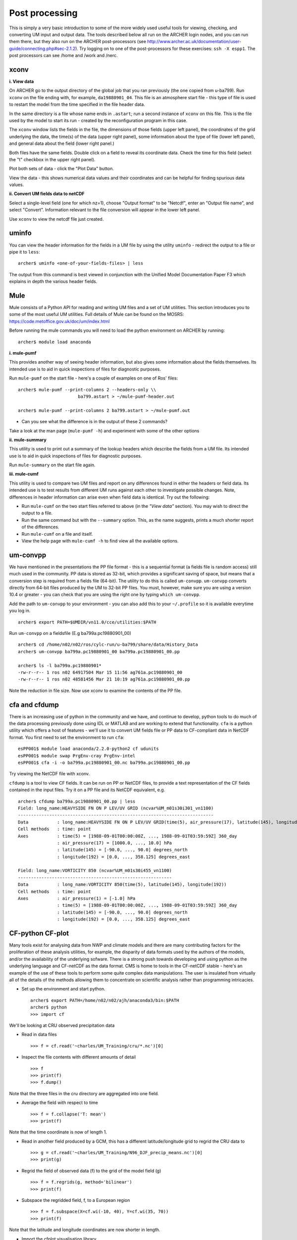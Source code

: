 Post processing
===============

This is simply a very basic introduction to some of the more widely used useful tools for viewing, checking, and converting UM input and output data. The tools described below all run on the ARCHER login nodes, and you can run them there, but they also run on the ARCHER post-processors (see http://www.archer.ac.uk/documentation/user-guide/connecting.php#sec-2.1.2). Try logging on to one of the post-processors for these exercises: ``ssh -X espp1``. The post processors can see /home and /work and /nerc.

xconv
-----

**i. View data**

On ARCHER go to the output directory of the global job that you ran previously (the one copied from u-ba799). Run ``xconv`` on the file ending with, for example, ``da19880901_04``. This file is an atmosphere start file - this type of file is used to restart the model from the time specified in the file header data.

In the same directory is a file whose name ends in ``.astart``; run a second instance of ``xconv`` on this file. This is the file used by the model to start its run - created by the reconfiguration program in this case.

The ``xconv`` window lists the fields in the file, the dimensions of those fields (upper left panel), the coordinates of the grid underlying the data, the time(s) of the data (upper right panel), some information about the type of file (lower left panel), and general data about the field (lower right panel.)

Both files have the same fields. Double click on a field to reveal its coordinate data. Check the time for this field (select the "t" checkbox in the upper right panel).

Plot both sets of data - click the "Plot Data" button.

View the data - this shows numerical data values and their coordinates and can be helpful for finding spurious data values.

**ii. Convert UM fields data to netCDF**

Select a single-level field (one for which nz=1), choose "Output format" to be "Netcdf", enter an "Output file name", and select "Convert". Information relevant to the file conversion will appear in the lower left panel.

Use ``xconv`` to view the netcdf file just created.

uminfo
------

You can view the header information for the fields in a UM file by using the utility ``uminfo`` - redirect the output to a file or pipe it to ``less``: :: 

  archer$ uminfo <one-of-your-fields-files> | less

The output from this command is best viewed in conjunction with the Unified Model Documentation Paper F3 which explains in depth the various header fields.

Mule
----

Mule consists of a Python API for reading and writing UM files and a set of UM utilities.  This section introduces you to some of the most useful UM utilities.  Full details of Mule can be found on the MOSRS: https://code.metoffice.gov.uk/doc/um/index.html

Before running the mule commands you will need to load the python environment on ARCHER by running: ::

  archer$ module load anaconda

**i. mule-pumf**

This provides another way of seeing header information, but also gives some information about the fields themselves. Its intended use is to aid in quick inspections of files for diagnostic purposes. 

Run ``mule-pumf`` on the start file - here's a couple of examples on one of Ros' files: :: 

 archer$ mule-pumf --print-columns 2 --headers-only \\
                        ba799.astart > ~/mule-pumf-header.out

 archer$ mule-pumf --print-columns 2 ba799.astart > ~/mule-pumf.out

* Can you see what the difference is in the output of these 2 commands?

Take a look at the man page (``mule-pumf -h``) and experiment with some of the other options

**ii. mule-summary**

This utility is used to print out a summary of the lookup headers which describe the fields from a UM file. Its intended use is to aid in quick inspections of files for diagnostic purposes.

Run ``mule-summary`` on the start file again.

**iii. mule-cumf**

This utility is used to compare two UM files and report on any differences found in either the headers or field data. Its intended use is to test results from different UM runs against each other to investigate possible changes. Note, differences in header information can arise even when field data is identical. Try out the following:

* Run ``mule-cumf`` on the two start files referred to above (in the *"View data"* section). You may wish to direct the output to a file.
* Run the same command but with the ``--summary`` option.  This, as the name suggests, prints a much shorter report of the differences.
* Run ``mule-cumf`` on a file and itself.
* View the help page with ``mule-cumf -h`` to find view all the available options. 

um-convpp
---------

We have mentioned in the presentations the PP file format - this is a sequential format (a fields file is random access) still much used in the community. PP data is stored as 32-bit, which provides a significant saving of space, but means that a conversion step is required from a fields file (64-bit). The utility to do this is called ``um-convpp``.  ``um-convpp`` converts directly from 64-bit files produced by the UM to 32-bit PP files.  You must, however, make sure you are using a version 10.4 or greater - you can check that you are using the right one by typing ``which um-convpp``. 

Add the path to ``um-convpp`` to your environment - you can also add this to your ``~/.profile`` so it is available everytime you log in. ::

  archer$ export PATH=$UMDIR/vn11.0/cce/utilities:$PATH

Run ``um-convpp`` on a fieldsfile (E.g ba799a.pc19880901_00) ::

  archer$ cd /home/n02/n02/ros/cylc-run/u-ba799/share/data/History_Data
  archer$ um-convpp ba799a.pc19880901_00 ba799a.pc19880901_00.pp

  archer$ ls -l ba799a.pc19880901*
  -rw-r--r-- 1 ros n02 64917504 Mar 15 11:56 ag761a.pc19880901_00
  -rw-r--r-- 1 ros n02 48581456 Mar 21 10:19 ag761a.pc19880901_00.pp

Note the reduction in file size. Now use xconv to examine the contents of the PP file.

cfa and cfdump
--------------

There is an increasing use of python in the community and we have, and
continue to develop, python tools to do much of the data processing
previously done using IDL or MATLAB and are working to extend that
functionality. ``cfa`` is a python utility which offers a host of
features - we'll use it to convert UM fields file or PP data to
CF-compliant data in NetCDF format. You first need to set the
environment to run ``cfa``: ::

 esPP001$ module load anaconda/2.2.0-python2 cf udunits
 esPP001$ module swap PrgEnv-cray PrgEnv-intel
 esPP001$ cfa -i -o ba799a.pc19880901_00.nc ba799a.pc19880901_00.pp
 
Try viewing the NetCDF file with xconv.


``cfdump`` is a tool to view CF fields. It can be run on PP or NetCDF
files, to provide a text representation of the CF fields contained in
the input files. Try it on a PP file and its NetCDF equivalent,
e.g. ::

  archer$ cfdump ba799a.pc19880901_00.pp | less
  Field: long_name:HEAVYSIDE FN ON P LEV/UV GRID (ncvar%UM_m01s30i301_vn1100)
  ---------------------------------------------------------------------------
  Data           : long_name:HEAVYSIDE FN ON P LEV/UV GRID(time(5), air_pressure(17), latitude(145), longitude(192)) 
  Cell methods   : time: point
  Axes           : time(5) = [1988-09-01T00:00:00Z, ..., 1988-09-01T03:59:59Z] 360_day
                 : air_pressure(17) = [1000.0, ..., 10.0] hPa
                 : latitude(145) = [-90.0, ..., 90.0] degrees_north
                 : longitude(192) = [0.0, ..., 358.125] degrees_east

  Field: long_name:VORTICITY 850 (ncvar%UM_m01s30i455_vn1100)
  -----------------------------------------------------------
  Data           : long_name:VORTICITY 850(time(5), latitude(145), longitude(192)) 
  Cell methods   : time: point
  Axes           : air_pressure(1) = [-1.0] hPa
                 : time(5) = [1988-09-01T00:00:00Z, ..., 1988-09-01T03:59:59Z] 360_day
                 : latitude(145) = [-90.0, ..., 90.0] degrees_north
                 : longitude(192) = [0.0, ..., 358.125] degrees_east

CF-python CF-plot
-----------------

Many tools exist for analysing data from NWP and climate models and there are many contributing factors for the proliferation of these analysis utilities, for example, the disparity of data formats used by the authors of the models, and/or the availability of the underlying sofware. There is a strong push towards developing and using python as the underlying language and CF-netCDF as the data format. CMS is home to tools in the CF-netCDF stable - here's an example of the use of these tools to perform some quite complex data manipulations. The user is insulated from virtually all of the details of the methods allowing them to concentrate on scientific analysis rather than programming intricacies.

* Set up the environment and start python. ::

   
   archer$ export PATH=/home/n02/n02/ajh/anaconda3/bin:$PATH
   archer$ python
   >>> import cf

We'll be looking at CRU observed precipitation data

* Read in data files ::

  >>> f = cf.read('~charles/UM_Training/cru/*.nc')[0]

* Inspect the file contents with different amounts of detail ::

  >>> f
  >>> print(f)
  >>> f.dump()
  
Note that the three files in the cru directory are aggregated into one
field.

* Average the field with respect to time ::

  >>> f = f.collapse('T: mean')
  >>> print(f)

Note that the time coordinate is now of length 1.

* Read in another field produced by a GCM, this has a different latitude/longitude grid to regrid the CRU data to ::

  >>> g = cf.read('~charles/UM_Training/N96_DJF_precip_means.nc')[0]
  >>> print(g)

* Regrid the field of observed data (f) to the grid of the model field (g) ::

  >>> f = f.regrids(g, method='bilinear')
  >>> print(f)

* Subspace the regridded field, f, to a European region ::

  >>> f = f.subspace(X=cf.wi(-10, 40), Y=cf.wi(35, 70))
  >>> print(f)

Note that the latitude and longitude coordinates are now shorter in length.

* Import the cfplot visualisation library ::

  >>> import cfplot

* Make a default contour plot of the field, f ::

   >>> cfplot.con(f)

* Write out the new field f to disk ::

  >>> cf.write(f, 'cru_precip_european_mean_regridded.nc')

This has just given you a taster of CF-Python & CF-Plot, if you would like to try out some more exercises please take a look at http://ajheaps.github.io/cf-plot

